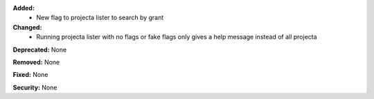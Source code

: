 **Added:**
    * New flag to projecta lister to search by grant

**Changed:**
    * Running projecta lister with no flags or fake flags only gives a help message instead of all projecta

**Deprecated:** None

**Removed:** None

**Fixed:** None

**Security:** None
